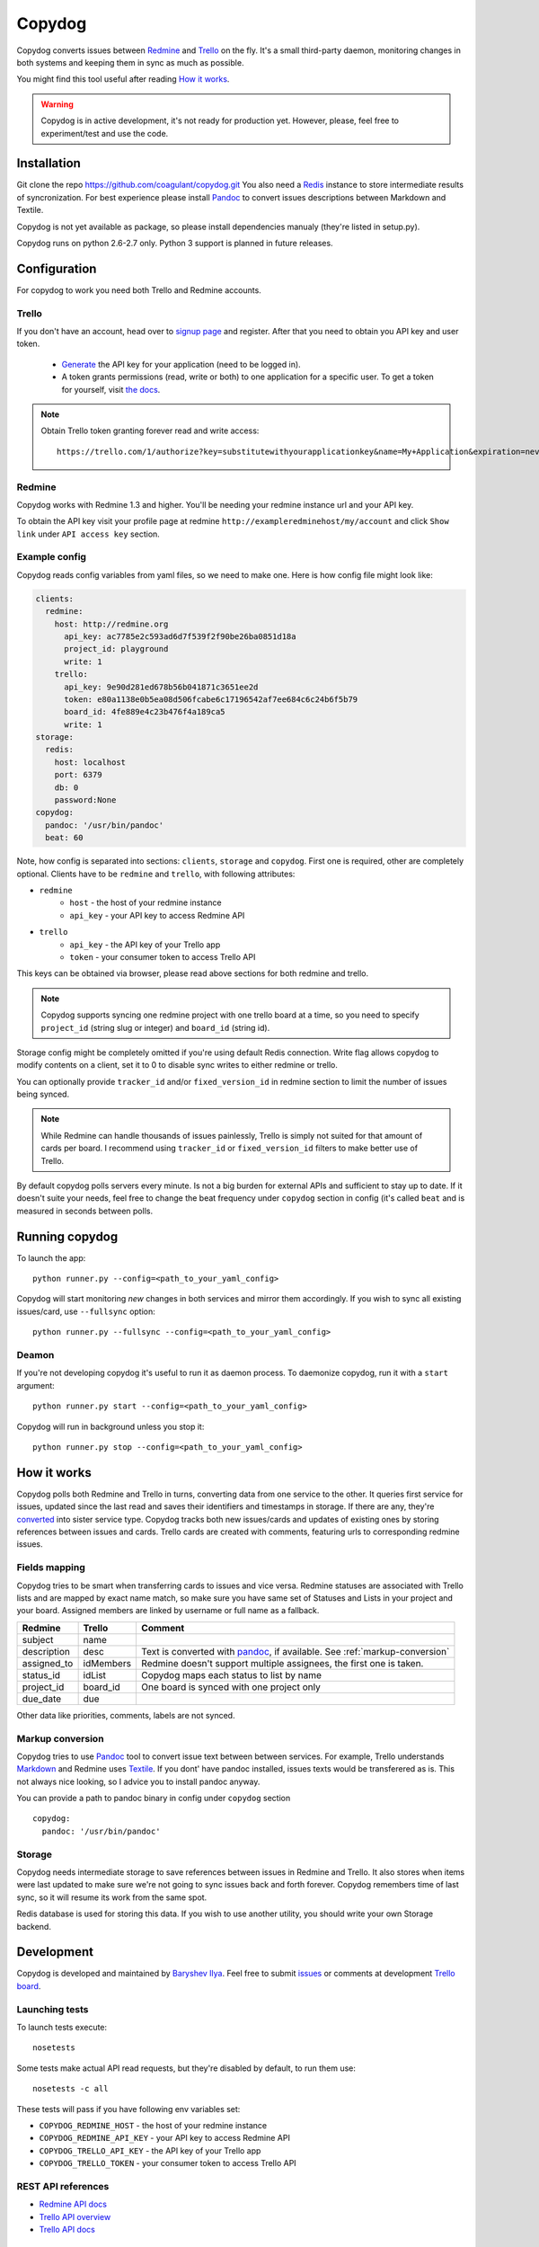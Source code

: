 Copydog
-------

Copydog converts issues between Redmine_ and Trello_ on the fly.
It's a small third-party daemon, monitoring changes in both systems and keeping
them in sync as much as possible.

You might find this tool useful after reading `How it works`_.

.. warning::
    Copydog is in active development, it's not ready for production yet.
    However, please, feel free to experiment/test and use the code.

.. _Redmine: http://redmine.org/
.. _Trello: http://trello.com/

Installation
============

Git clone the repo https://github.com/coagulant/copydog.git
You also need a Redis_ instance to store intermediate results of syncronization.
For best experience please install Pandoc_ to convert issues descriptions
between Markdown and Textile.

Copydog is not yet available as package, so please install dependencies
manualy (they're listed in setup.py).

Copydog runs on python 2.6-2.7 only. Python 3 support is planned in future releases.

Configuration
=============

For copydog to work you need both Trello and Redmine accounts.

Trello
^^^^^^
If you don't have an account, head over to `signup page`_ and register.
After that you need to obtain you API key and user token.

    * Generate_ the API key for your application (need to be logged in).

    * A token grants permissions (read, write or both) to one application
      for a specific user. To get a token for yourself, visit `the docs`_.

.. note::

    Obtain Trello token granting forever read and write access::

        https://trello.com/1/authorize?key=substitutewithyourapplicationkey&name=My+Application&expiration=never&response_type=token&scope=read,write


Redmine
^^^^^^^
Copydog works with Redmine 1.3 and higher.
You'll be needing your redmine instance url and your API key.

To obtain the API key visit your profile page at redmine ``http://exampleredminehost/my/account``
and click ``Show link`` under ``API access key`` section.


Example config
^^^^^^^^^^^^^^
Copydog reads config variables from yaml files, so we need to make one.
Here is how config file might look like:

.. code-block:: yaml

    clients:
      redmine:
        host: http://redmine.org
          api_key: ac7785e2c593ad6d7f539f2f90be26ba0851d18a
          project_id: playground
          write: 1
        trello:
          api_key: 9e90d281ed678b56b041871c3651ee2d
          token: e80a1138e0b5ea08d506fcabe6c17196542af7ee684c6c24b6f5b79
          board_id: 4fe889e4c23b476f4a189ca5
          write: 1
    storage:
      redis:
        host: localhost
        port: 6379
        db: 0
        password:None
    copydog:
      pandoc: '/usr/bin/pandoc'
      beat: 60

Note, how config is separated into sections: ``clients``, ``storage`` and ``copydog``.
First one is required, other are completely optional.
Clients have to be ``redmine`` and ``trello``, with following attributes:

* ``redmine``
    * ``host`` - the host of your redmine instance
    * ``api_key`` - your API key to access Redmine API
* ``trello``
    * ``api_key`` - the API key  of your Trello app
    * ``token`` - your consumer token to access Trello API

This keys can be obtained via browser, please read above sections for both redmine and trello.

.. note::
    Copydog supports syncing one redmine project with one trello board at a time,
    so you need to specify ``project_id`` (string slug or integer) and ``board_id`` (string id).

Storage config might be completely omitted if you're using default Redis connection.
Write flag allows copydog to modify contents on a client, set it to 0
to disable sync writes to either redmine or trello.

You can optionally provide ``tracker_id`` and/or ``fixed_version_id`` in redmine
section to limit the number of issues being synced.

.. note::
    While Redmine can handle thousands of issues painlessly, Trello is simply not
    suited for that amount of cards per board. I recommend using ``tracker_id`` or
    ``fixed_version_id`` filters to make better use of Trello.

By default copydog polls servers every minute. Is not a big burden for external
APIs and sufficient to stay up to date. If it doesn't suite your needs, feel free to change
the beat frequency under ``copydog`` section in config (it's called ``beat`` and is measured in seconds between
polls.


Running copydog
===============
To launch the app::

    python runner.py --config=<path_to_your_yaml_config>

Copydog will start monitoring `new` changes in both services and mirror them accordingly.
If you wish to sync all existing issues/card, use ``--fullsync`` option::

    python runner.py --fullsync --config=<path_to_your_yaml_config>

Deamon
^^^^^^
If you're not developing copydog it's useful to run it as daemon process.
To daemonize copydog, run it with a ``start`` argument::

    python runner.py start --config=<path_to_your_yaml_config>

Copydog will run in background unless you stop it::

    python runner.py stop --config=<path_to_your_yaml_config>

How it works
============
Copydog polls both Redmine and Trello in turns, converting data from one service to
the other. It queries first service for issues, updated since the last read and saves
their identifiers and timestamps in storage. If there are any, they're converted_ into
sister service type. Copydog tracks both new issues/cards and updates of existing ones
by storing references between issues and cards. Trello cards are created with comments,
featuring urls to corresponding redmine issues.

.. _converted:

Fields mapping
^^^^^^^^^^^^^^
Copydog tries to be smart when transferring cards to issues and vice versa.
Redmine statuses are associated with Trello lists and are mapped by exact name match,
so make sure you have same set of Statuses and Lists in your project and your board.
Assigned members are linked by username or full name as a fallback.

============   ==========  =========
Redmine        Trello      Comment
============   ==========  =========
subject        name
description    desc        Text is converted with `pandoc`_, if available. See :ref:`markup-conversion`
assigned_to    idMembers   Redmine doesn't support multiple assignees, the first one is taken.
status_id      idList      Copydog maps each status to list by name
project_id     board_id    One board is synced with one project only
due_date       due
============   ==========  =========

Other data like priorities, comments, labels are not synced.

.. _markup-conversion:

Markup conversion
^^^^^^^^^^^^^^^^^
Copydog tries to use Pandoc_ tool to convert issue text between between services.
For example, Trello understands Markdown_ and Redmine uses Textile_.
If you dont' have pandoc installed, issues texts would be transferered as is.
This not always nice looking, so I advice you to install pandoc anyway.

You can provide a path to pandoc binary in config under ``copydog`` section ::

    copydog:
      pandoc: '/usr/bin/pandoc'

.. _Markdown: http://daringfireball.net/projects/markdown/
.. _Textile: http://textile.thresholdstate.com/

Storage
^^^^^^^
Copydog needs intermediate storage to save references between issues in Redmine and Trello.
It also stores when items were last updated to make sure we're not going to
sync issues back and forth forever. Copydog remembers time of last sync, so it will resume
its work from the same spot.

Redis database is used for storing this data. If you wish to use another utility, you should
write your own Storage backend.

Development
===========

Copydog is developed and maintained by `Baryshev Ilya`_.
Feel free to submit `issues`_ or comments at development `Trello board`_.

.. _Baryshev Ilya: https://github.com/coagulant
.. _issues: https://github.com/coagulant/copydog
.. _Trello board: https://trello.com/board/copydog/501954bc8c03157b50d6f7ef

Launching tests
^^^^^^^^^^^^^^^

To launch tests execute::

   nosetests

Some tests make actual API read requests, but they're disabled by default, to run them use::

   nosetests -c all

These tests will pass if you have following env variables set:

* ``COPYDOG_REDMINE_HOST`` - the host of your redmine instance
* ``COPYDOG_REDMINE_API_KEY`` - your API key to access Redmine API
* ``COPYDOG_TRELLO_API_KEY`` - the API key  of your Trello app
* ``COPYDOG_TRELLO_TOKEN`` - your consumer token to access Trello API

REST API references
^^^^^^^^^^^^^^^^^^^

* `Redmine  API docs <http://www.redmine.org/projects/redmine/wiki/Rest_api>`_
* `Trello API overview <https://trello.com/docs/index.html>`_
* `Trello API docs <https://trello.com/docs/api/>`_


Changelog
=========
ver 0.1 (TBA)
^^^^^^^^^^^^^
* Initial release


.. _Redis: http://redis.io/
.. _generate: https://trello.com/1/appKey/generate
.. _the docs: https://trello.com/docs/gettingstarted/index.html#getting-a-token-from-a-user
.. _signup page: https://trello.com/signup
.. _pandoc: http://johnmacfarlane.net/pandoc


